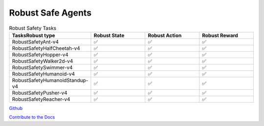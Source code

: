 .. Robust Gymnasium documentation master file, created by Robust RL Team
   sphinx-quickstart on Thu Nov 14 19:51:51 2024.
   You can adapt this file completely to your liking, but it should at least
   contain the root `toctree` directive.

Robust Safe Agents
--------------------------------

.. list-table:: Robust Safety Tasks
   :widths: 30 20 20 20
   :header-rows: 1

   * - Tasks\Robust type
     - Robust State
     - Robust Action
     - Robust Reward
   * - RobustSafetyAnt-v4
     - ✅
     - ✅
     - ✅
   * - RobustSafetyHalfCheetah-v4
     - ✅
     - ✅
     - ✅
   * - RobustSafetyHopper-v4
     - ✅
     - ✅
     - ✅
   * - RobustSafetyWalker2d-v4
     - ✅
     - ✅
     - ✅
   * - RobustSafetySwimmer-v4
     - ✅
     - ✅
     - ✅
   * - RobustSafetyHumanoid-v4
     - ✅
     - ✅
     - ✅
   * - RobustSafetyHumanoidStandup-v4
     - ✅
     - ✅
     - ✅
   * - RobustSafetyPusher-v4
     - ✅
     - ✅
     - ✅
   * - RobustSafetyReacher-v4
     - ✅
     - ✅
     - ✅


`Github <https://github.com/SafeRL-Lab/Robust-Gymnasium>`__

`Contribute to the Docs <https://github.com/PKU-Alignment/safety-gymnasium/blob/main/CONTRIBUTING.md>`__